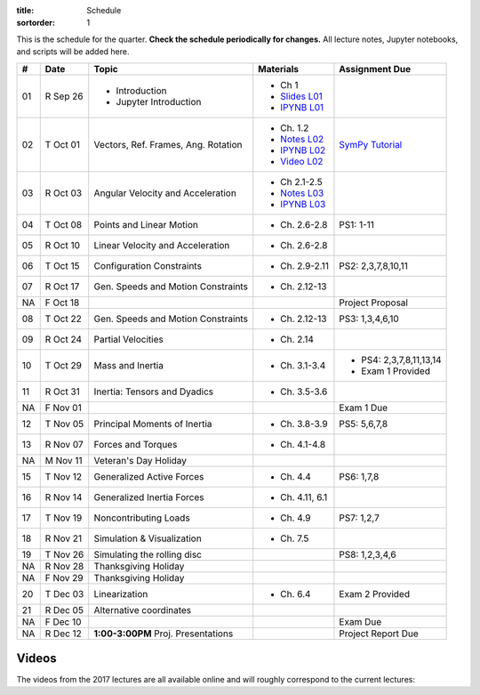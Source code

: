 :title: Schedule
:sortorder: 1

This is the schedule for the quarter. **Check the schedule periodically for
changes.** All lecture notes, Jupyter notebooks, and scripts will be added
here.

.. class:: table table-striped table-bordered

==  =============  ====================================  =================  =====
#   Date           Topic                                 Materials          Assignment Due
==  =============  ====================================  =================  =====
01  R Sep 26       - Introduction                        - Ch 1
                   - Jupyter Introduction                - `Slides L01`_
                                                         - `IPYNB L01`_
--  -------------  ------------------------------------  -----------------  -----
02  T Oct 01       Vectors, Ref. Frames, Ang. Rotation   - Ch. 1.2          `SymPy Tutorial`_
                                                         - `Notes L02`_
                                                         - `IPYNB L02`_
                                                         - `Video L02`_
03  R Oct 03       Angular Velocity and Acceleration     - Ch 2.1-2.5
                                                         - `Notes L03`_
                                                         - `IPYNB L03`_
--  -------------  ------------------------------------  -----------------  -----
04  T Oct 08       Points and Linear Motion              - Ch. 2.6-2.8      PS1: 1-11
05  R Oct 10       Linear Velocity and Acceleration      - Ch. 2.6-2.8
--  -------------  ------------------------------------  -----------------  -----
06  T Oct 15       Configuration Constraints             - Ch. 2.9-2.11     PS2: 2,3,7,8,10,11
07  R Oct 17       Gen. Speeds and Motion Constraints    - Ch. 2.12-13
NA  F Oct 18                                                                Project Proposal
--  -------------  ------------------------------------  -----------------  -----
08  T Oct 22       Gen. Speeds and Motion Constraints    - Ch. 2.12-13      PS3: 1,3,4,6,10
09  R Oct 24       Partial Velocities                    - Ch. 2.14
--  -------------  ------------------------------------  -----------------  -----
10  T Oct 29       Mass and Inertia                      - Ch. 3.1-3.4      - PS4: 2,3,7,8,11,13,14
                                                                            - Exam 1 Provided
11  R Oct 31       Inertia: Tensors and Dyadics          - Ch. 3.5-3.6
NA  F Nov 01                                                                Exam 1 Due
--  -------------  ------------------------------------  -----------------  -----
12  T Nov 05       Principal Moments of Inertia          - Ch. 3.8-3.9      PS5: 5,6,7,8
13  R Nov 07       Forces and Torques                    - Ch. 4.1-4.8
--  -------------  ------------------------------------  -----------------  -----
NA  M Nov 11       Veteran's Day Holiday
15  T Nov 12       Generalized Active Forces             - Ch. 4.4          PS6: 1,7,8
16  R Nov 14       Generalized Inertia Forces            - Ch. 4.11, 6.1
--  -------------  ------------------------------------  -----------------  -----
17  T Nov 19       Noncontributing Loads                 - Ch. 4.9          PS7: 1,2,7
18  R Nov 21       Simulation & Visualization            - Ch. 7.5
--  -------------  ------------------------------------  -----------------  -----
19  T Nov 26       Simulating the rolling disc                              PS8: 1,2,3,4,6
NA  R Nov 28       Thanksgiving Holiday
NA  F Nov 29       Thanksgiving Holiday
--  -------------  ------------------------------------  -----------------  -----
20  T Dec 03       Linearization                         - Ch. 6.4          Exam 2 Provided
21  R Dec 05       Alternative coordinates
NA  F Dec 10                                                                Exam Due
--  -------------  ------------------------------------  -----------------  -----
NA  R Dec 12       **1:00-3:00PM** Proj. Presentations                      Project Report Due
==  =============  ====================================  =================  =====

Videos
======

The videos from the 2017 lectures are all available online and will roughly
correspond to the current lectures:

.. raw:: html

   <iframe
     width="560"
     height="315"
     src="https://www.youtube.com/embed/videoseries?list=PLzAwokZEM7auZEBOJKNa_lCgz2rdgpYLL"
     frameborder="0"
     allow="autoplay;
     encrypted-media"
     allowfullscreen>
   </iframe>

.. _Slides L01: https://objects-us-east-1.dream.io/mae223/2019f/slides-l01.pdf

.. _Video L02: https://objects-us-east-1.dream.io/mae223/2019f/hockey-stick.mp4

.. _Notes L02: https://objects-us-east-1.dream.io/mae223/2019f/mae223-l02.pdf
.. _Notes L03: https://objects-us-east-1.dream.io/mae223/2019f/mae223-l03.pdf

.. _IPYNB L01: https://nbviewer.jupyter.org/urls/github.com/moorepants/mae223/blob/master/content/lecture-notebooks/mae223-l01.ipynb
.. _IPYNB L02: https://nbviewer.jupyter.org/urls/github.com/moorepants/mae223/blob/master/content/lecture-notebooks/mae223-l02.ipynb
.. _IPYNB L03: https://nbviewer.jupyter.org/urls/github.com/moorepants/mae223/blob/master/content/lecture-notebooks/mae223-l03.ipynb

.. _SymPy Tutorial: https://docs.sympy.org/latest/tutorial/
